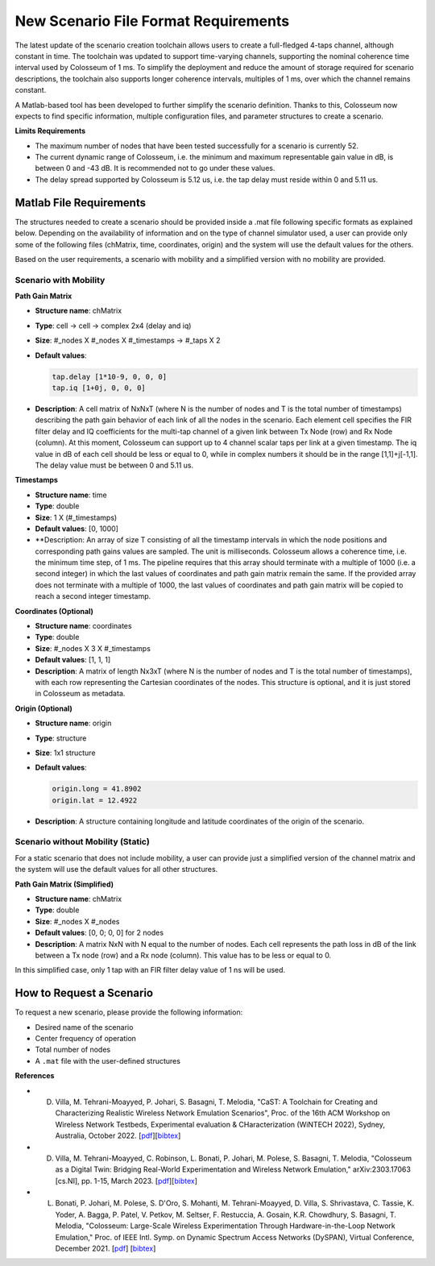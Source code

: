 New Scenario File Format Requirements
=================================

The latest update of the scenario creation toolchain allows users to create a full-fledged 4-taps channel, although constant in time. The toolchain was updated to support time-varying channels, supporting the nominal coherence time interval used by Colosseum of 1 ms. To simplify the deployment and reduce the amount of storage required for scenario descriptions, the toolchain also supports longer coherence intervals, multiples of 1 ms, over which the channel remains constant.

A Matlab-based tool has been developed to further simplify the scenario definition. Thanks to this, Colosseum now expects to find specific information, multiple configuration files, and parameter structures to create a scenario.

**Limits Requirements**

- The maximum number of nodes that have been tested successfully for a scenario is currently 52.
- The current dynamic range of Colosseum, i.e. the minimum and maximum representable gain value in dB, is between 0 and -43 dB. It is recommended not to go under these values.
- The delay spread supported by Colosseum is 5.12 us, i.e. the tap delay must reside within 0 and 5.11 us.

Matlab File Requirements
---------------------

The structures needed to create a scenario should be provided inside a .mat file following specific formats as explained below. Depending on the availability of information and on the type of channel simulator used, a user can provide only some of the following files (chMatrix, time, coordinates, origin) and the system will use the default values for the others.

Based on the user requirements, a scenario with mobility and a simplified version with no mobility are provided.

Scenario with Mobility
^^^^^^^^^^^^^^^^^^^^^^

**Path Gain Matrix**

- **Structure name**: chMatrix
- **Type**: cell -> cell -> complex 2x4 (delay and iq)
- **Size**: #_nodes X #_nodes X #_timestamps -> #_taps X 2
- **Default values**:

  .. code-block:: matlab

    tap.delay [1*10-9, 0, 0, 0]
    tap.iq [1+0j, 0, 0, 0]

- **Description**: A cell matrix of NxNxT (where N is the number of nodes and T is the total number of timestamps) describing the path gain behavior of each link of all the nodes in the scenario. Each element cell specifies the FIR filter delay and IQ coefficients for the multi-tap channel of a given link between Tx Node (row) and Rx Node (column). At this moment, Colosseum can support up to 4 channel scalar taps per link at a given timestamp. The iq value in dB of each cell should be less or equal to 0, while in complex numbers it should be in the range [1,1]+j[-1,1]. The delay value must be between 0 and 5.11 us.

**Timestamps**

- **Structure name**: time
- **Type**: double
- **Size**: 1 X (#_timestamps)
- **Default values**: [0, 1000]
- **Description: An array of size T consisting of all the timestamp intervals in which the node positions and corresponding path gains values are sampled. The unit is milliseconds. Colosseum allows a coherence time, i.e. the minimum time step, of 1 ms. The pipeline requires that this array should terminate with a multiple of 1000 (i.e. a second integer) in which the last values of coordinates and path gain matrix remain the same. If the provided array does not terminate with a multiple of 1000, the last values of coordinates and path gain matrix will be copied to reach a second integer timestamp.

**Coordinates (Optional)**

- **Structure name**: coordinates
- **Type**: double
- **Size**: #_nodes X 3 X #_timestamps
- **Default values**: [1, 1, 1]
- **Description**: A matrix of length Nx3xT (where N is the number of nodes and T is the total number of timestamps), with each row representing the Cartesian coordinates of the nodes. This structure is optional, and it is just stored in Colosseum as metadata.

**Origin (Optional)**

- **Structure name**: origin
- **Type**: structure
- **Size**: 1x1 structure
- **Default values**:

  .. code-block:: matlab

    origin.long = 41.8902
    origin.lat = 12.4922

- **Description**: A structure containing longitude and latitude coordinates of the origin of the scenario.

Scenario without Mobility (Static)
^^^^^^^^^^^^^^^^^^^^^^^^^^^^^^^^^^

For a static scenario that does not include mobility, a user can provide just a simplified version of the channel matrix and the system will use the default values for all other structures.

**Path Gain Matrix (Simplified)**

- **Structure name**: chMatrix
- **Type**: double
- **Size**: #_nodes X #_nodes
- **Default values**: [0, 0; 0, 0] for 2 nodes
- **Description**: A matrix NxN with N equal to the number of nodes. Each cell represents the path loss in dB of the link between a Tx node (row) and a Rx node (column). This value has to be less or equal to 0.

In this simplified case, only 1 tap with an FIR filter delay value of 1 ns will be used.

How to Request a Scenario
----------------------

To request a new scenario, please provide the following information:

- Desired name of the scenario
- Center frequency of operation
- Total number of nodes
- A ``.mat`` file with the user-defined structures

**References**

- D. Villa, M. Tehrani-Moayyed, P. Johari, S. Basagni, T. Melodia, "CaST: A Toolchain for Creating and Characterizing Realistic Wireless Network Emulation Scenarios", Proc. of the 16th ACM Workshop on Wireless Network Testbeds, Experimental evaluation & CHaracterization (WiNTECH 2022), Sydney, Australia, October 2022. [`pdf <https://ece.northeastern.edu/wineslab/papers/villa2022wintech.pdf>`_][`bibtex <https://ece.northeastern.edu/wineslab/wines_bibtex/villa2022wintech.txt>`_]

- D. Villa, M. Tehrani-Moayyed, C. Robinson,  L. Bonati, P. Johari, M. Polese, S. Basagni, T. Melodia, "Colosseum as a Digital Twin: Bridging Real-World Experimentation and Wireless Network Emulation," arXiv:2303.17063 [cs.NI], pp. 1-15, March 2023. [`pdf <https://arxiv.org/pdf/2303.17063>`_][`bibtex <https://ece.northeastern.edu/wineslab/wines_bibtex/villa2024dt.txt>`_]

- L. Bonati, P. Johari, M. Polese, S. D'Oro, S. Mohanti, M. Tehrani-Moayyed, D. Villa, S. Shrivastava, C. Tassie, K. Yoder, A. Bagga, P. Patel, V. Petkov, M. Seltser, F. Restuccia, A. Gosain, K.R. Chowdhury, S. Basagni, T. Melodia, "Colosseum: Large-Scale Wireless Experimentation Through Hardware-in-the-Loop Network Emulation," Proc. of IEEE Intl. Symp. on Dynamic Spectrum Access Networks (DySPAN), Virtual Conference, December 2021. [`pdf <https://ece.northeastern.edu/wineslab/papers/bonati2021colosseum.pdf>`_] [`bibtex <https://ece.northeastern.edu/wineslab/wines_bibtex/bonati2021colosseum.txt>`_]
